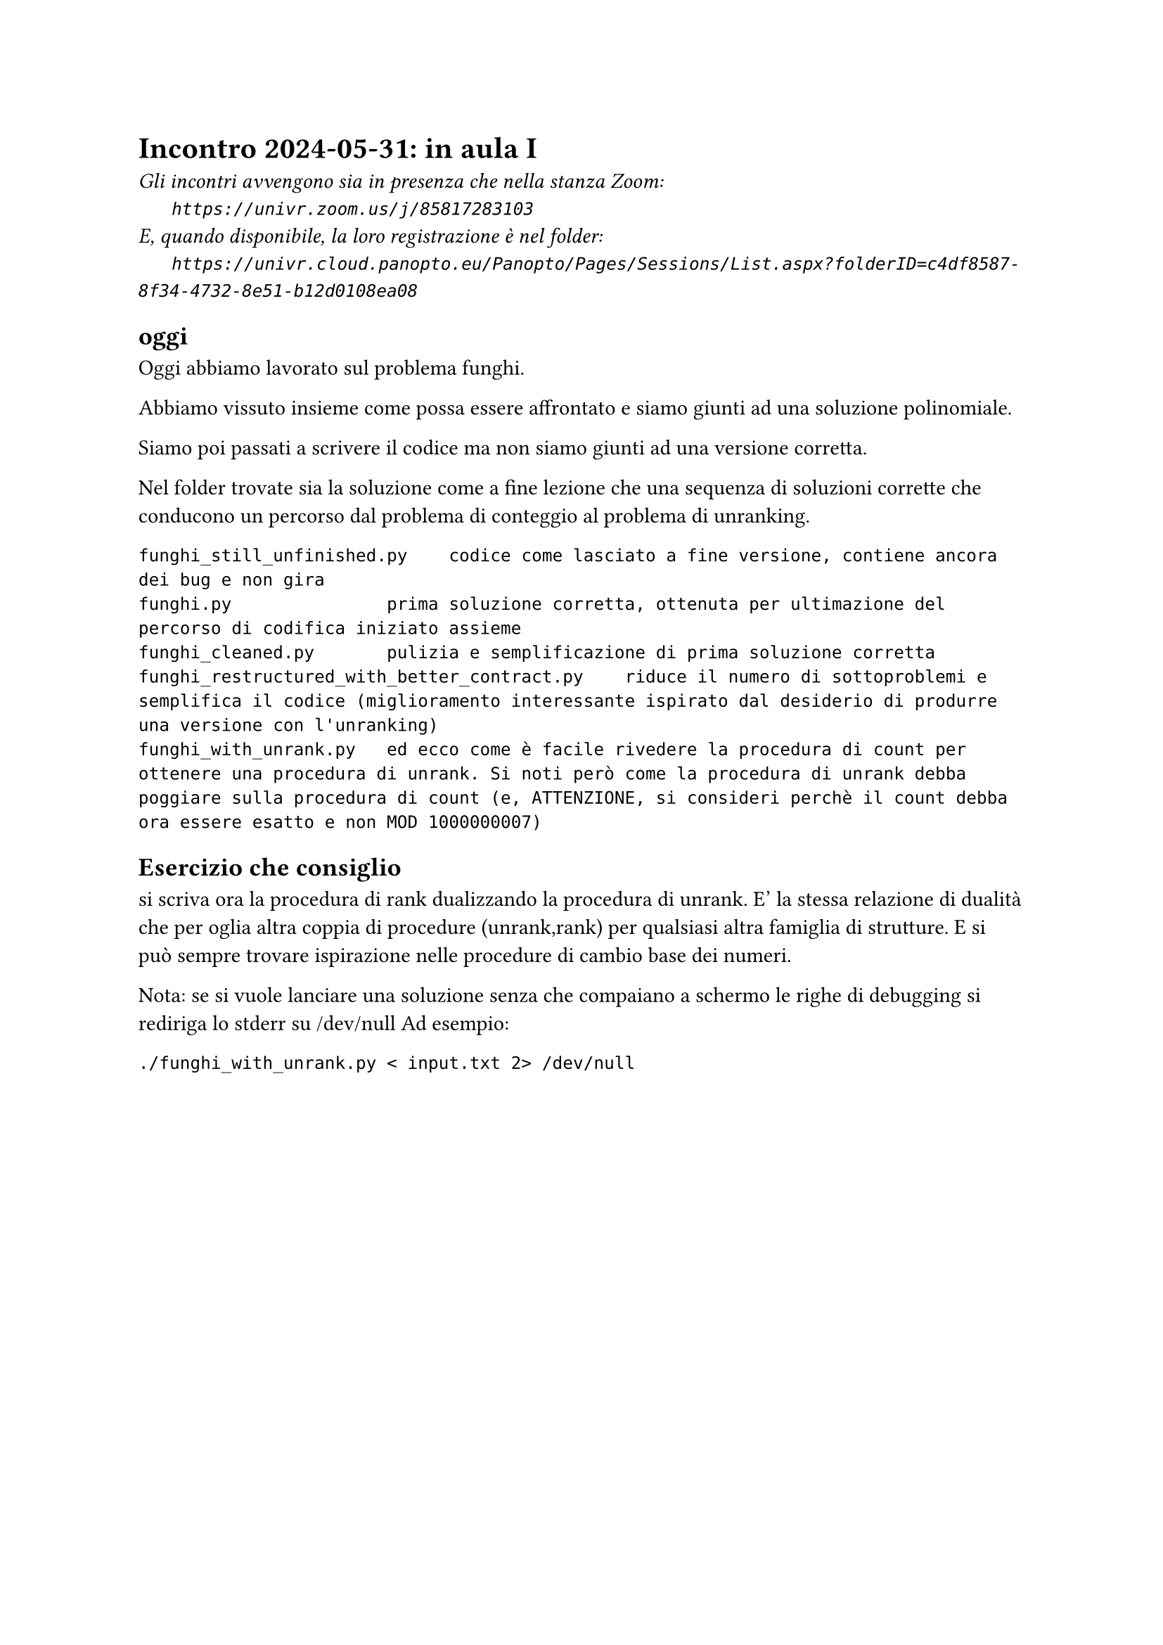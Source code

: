 = Incontro 2024-05-31: in aula I
#text(style:"italic", size:11pt, [Gli incontri avvengono sia in presenza che nella stanza Zoom:\
#h(6mm) `https://univr.zoom.us/j/85817283103`\
E, quando disponibile, la loro registrazione è nel folder:\
#h(6mm) `https://univr.cloud.panopto.eu/Panopto/Pages/Sessions/List.aspx?folderID=c4df8587-8f34-4732-8e51-b12d0108ea08`\
])

== oggi

Oggi abbiamo lavorato sul problema funghi.

Abbiamo vissuto insieme come possa essere affrontato e siamo giunti ad una soluzione polinomiale.

Siamo poi passati a scrivere il codice ma non siamo giunti ad una versione corretta.

Nel folder trovate sia la soluzione come a fine lezione che una sequenza di soluzioni corrette che conducono un percorso dal problema di conteggio al problema di unranking.

```
funghi_still_unfinished.py    codice come lasciato a fine versione, contiene ancora dei bug e non gira
funghi.py               prima soluzione corretta, ottenuta per ultimazione del percorso di codifica iniziato assieme
funghi_cleaned.py       pulizia e semplificazione di prima soluzione corretta
funghi_restructured_with_better_contract.py    riduce il numero di sottoproblemi e semplifica il codice (miglioramento interessante ispirato dal desiderio di produrre una versione con l'unranking)
funghi_with_unrank.py   ed ecco come è facile rivedere la procedura di count per ottenere una procedura di unrank. Si noti però come la procedura di unrank debba poggiare sulla procedura di count (e, ATTENZIONE, si consideri perchè il count debba ora essere esatto e non MOD 1000000007)
```

== Esercizio che consiglio
  si scriva ora la procedura di rank dualizzando la procedura di unrank. E' la stessa relazione di dualità che per oglia altra coppia di procedure (unrank,rank) per qualsiasi altra famiglia di strutture. E si può sempre trovare ispirazione nelle procedure di cambio base dei numeri.


Nota: se si vuole lanciare una soluzione senza che compaiano a schermo le righe di debugging si rediriga lo stderr su /dev/null
Ad esempio:
```
./funghi_with_unrank.py < input.txt 2> /dev/null
```
